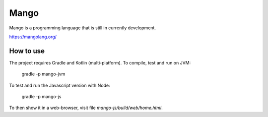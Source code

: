 
Mango
===============================

Mango is a programming language that is still in currently development.

https://mangolang.org/

How to use
-------------------------------

The project requires Gradle and Kotlin (multi-platform). To compile, test and run on JVM:

    gradle -p mango-jvm

To test and run the Javascript version with Node:

    gradle -p mango-js

To then show it in a web-browser, visit file `mango-js/build/web/home.html`.


